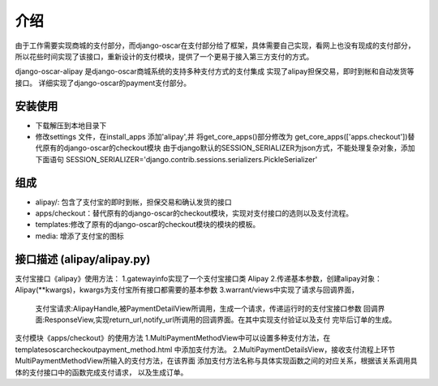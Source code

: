 介绍
============
由于工作需要实现商城的支付部分，而django-oscar在支付部分给了框架，具体需要自己实现，看网上也没有现成的支付部分，所以花些时间实现了该接口，重新设计的支付模块，提供了一个更易于接入第三方支付的方式。

django-oscar-alipay 是django-oscar商城系统的支持多种支付方式的支付集成
实现了alipay担保交易，即时到帐和自动发货等接口。
详细实现了django-oscar的payment支付部分。

安装使用
---------
* 下载解压到本地目录下
* 修改settings 文件，在install_apps 添加'alipay',并
  将get_core_apps()部分修改为 get_core_apps(['apps.checkout'])替代原有的django-oscar的checkout模块
  由于django默认的SESSION_SERIALIZER为json方式，不能处理复杂对象，添加下面语句
  SESSION_SERIALIZER='django.contrib.sessions.serializers.PickleSerializer'

组成
----------
* alipay/: 包含了支付宝的即时到帐，担保交易和确认发货的接口
* apps/checkout：替代原有的django-oscar的checkout模块，实现对支付接口的选则以及支付流程。
* templates:修改了原有的django-oscar的checkout模块的模块的模板。
* media: 增添了支付宝的图标

接口描述 (alipay/alipay.py)
---------
支付宝接口《alipay》使用方法：
1.gatewayinfo实现了一个支付宝接口类 Alipay
2.传递基本参数，创建alipay对象：Alipay(**kwargs)，kwargs为支付宝所有接口都需要的基本参数
3.warrant/views中实现了请求与回调界面，
  支付宝请求:AlipayHandle,被PaymentDetailView所调用，生成一个请求，传递运行时的支付宝接口参数
  回调界面:ResponseView,实现return_url,notify_url所调用的回调界面。在其中实现支付验证以及支付
  完毕后订单的生成。

支付模块《apps/checkout》的使用方法
1.MultiPaymentMethodView中可以设置多种支付方法，在templates\oscar\checkout\payment_method.html
中添加支付方法。
2.MultiPaymentDetailsView，接收支付流程上环节MultiPaymentMethodView所输入的支付方法，在该界面
添加支付方法名称与具体实现函数之间的对应关系，根据该关系调用具体的支付接口中的函数完成支付请求，
以及生成订单。

